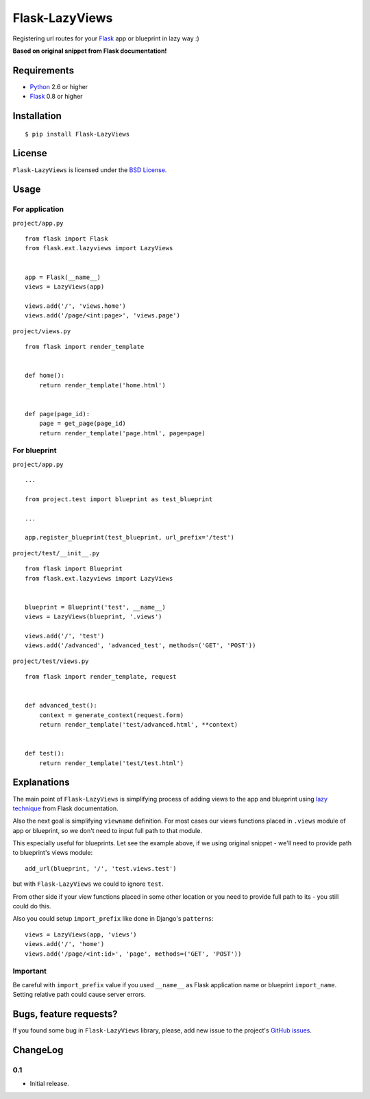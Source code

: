 ===============
Flask-LazyViews
===============

Registering url routes for your `Flask <http://flask.pocoo.org/>`_ app or
blueprint in lazy way :)

**Based on original snippet from Flask documentation!**

Requirements
============

* `Python <http://www.python.org/>`_ 2.6 or higher
* `Flask`_ 0.8 or higher

Installation
============

::

    $ pip install Flask-LazyViews

License
=======

``Flask-LazyViews`` is licensed under the `BSD License
<https://github.com/playpauseandstop/Flask-LazyViews/blob/master/LICENSE>`_.

Usage
=====

For application
---------------

``project/app.py``

::

    from flask import Flask
    from flask.ext.lazyviews import LazyViews


    app = Flask(__name__)
    views = LazyViews(app)

    views.add('/', 'views.home')
    views.add('/page/<int:page>', 'views.page')

``project/views.py``

::

    from flask import render_template


    def home():
        return render_template('home.html')


    def page(page_id):
        page = get_page(page_id)
        return render_template('page.html', page=page)


For blueprint
-------------

``project/app.py``

::

    ...

    from project.test import blueprint as test_blueprint

    ...

    app.register_blueprint(test_blueprint, url_prefix='/test')


``project/test/__init__.py``

::

    from flask import Blueprint
    from flask.ext.lazyviews import LazyViews


    blueprint = Blueprint('test', __name__)
    views = LazyViews(blueprint, '.views')

    views.add('/', 'test')
    views.add('/advanced', 'advanced_test', methods=('GET', 'POST'))

``project/test/views.py``

::

    from flask import render_template, request


    def advanced_test():
        context = generate_context(request.form)
        return render_template('test/advanced.html', **context)


    def test():
        return render_template('test/test.html')

Explanations
============

The main point of ``Flask-LazyViews`` is simplifying process of adding views
to the app and blueprint using `lazy technique
<http://flask.pocoo.org/docs/patterns/lazyloading/>`_ from Flask
documentation.

Also the next goal is simplifying ``viewname`` definition. For most cases our
views functions placed in ``.views`` module of app or blueprint, so we don't
need to input full path to that module.

This especially useful for blueprints. Let see the example above, if we using
original snippet - we'll need to provide path to blueprint's views
module::

    add_url(blueprint, '/', 'test.views.test')

but with ``Flask-LazyViews`` we could to ignore ``test``.

From other side if your view functions placed in some other location or you
need to provide full path to its - you still could do this.

Also you could setup ``import_prefix`` like done in Django's ``patterns``::

    views = LazyViews(app, 'views')
    views.add('/', 'home')
    views.add('/page/<int:id>', 'page', methods=('GET', 'POST'))

Important
---------

Be careful with ``import_prefix`` value if you used ``__name__`` as Flask
application name or blueprint ``import_name``. Setting relative path could
cause server errors.

Bugs, feature requests?
=======================

If you found some bug in ``Flask-LazyViews`` library, please, add new issue to
the project's `GitHub issues
<https://github.com/playpauseandstop/Flask-LazyViews/issues>`_.

ChangeLog
=========

0.1
---

* Initial release.
